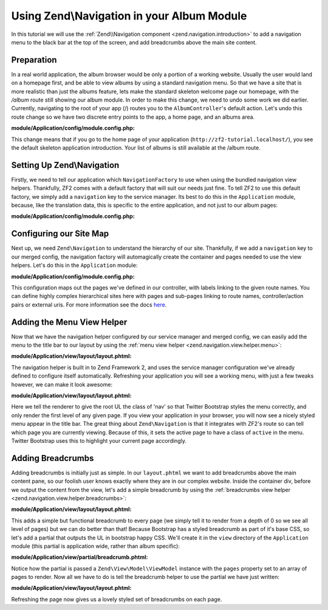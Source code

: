 Using Zend\\Navigation in your Album Module
===========================================

In this tutorial we will use the :ref:`Zend\\Navigation component <zend.navigation.introduction>`
to add a navigation menu to the black bar at the top of the screen, and add
breadcrumbs above the main site content.

Preparation
-----------

In a real world application, the album browser would be only a portion of a working website. Usually the user 
would land on a homepage first, and be able to view albums by using a standard navigation menu. So that we 
have a site that is more realistic than just the albums feature, lets make the standard skeleton welcome page 
our homepage, with the `/album` route still showing our album module. In order to make this change, we need to
undo some work we did earlier. Currently, navigating to the root of your app (/) routes you to the 
``AlbumController``'s default action. Let's undo this route change so we have two discrete entry points to the 
app, a home page, and an albums area.

**module/Application/config/module.config.php:**

.. code-block:: php
   :linenos:

   'home' => array(
      'type' => 'Zend\Mvc\Router\Http\Literal',
       'options' => array(
           'route'    => '/',
           'defaults' => array(
               'controller' => 'Application\Controller\Index', // <-- change back here
               'action'     => 'index',
           ),
       ),
   ),

This change means that if you go to the home page of your application
(``http://zf2-tutorial.localhost/``), you see the default skeleton
application introduction. Your list of albums is still available at the
/album route.

Setting Up Zend\\Navigation
---------------------------

Firstly, we need to tell our application which ``NavigationFactory`` to
use when using the bundled navigation view helpers. Thankfully, ZF2
comes with a default factory that will suit our needs just fine. To tell
ZF2 to use this default factory, we simply add a ``navigation`` key to
the service manager. Its best to do this in the ``Application`` module,
because, like the translation data, this is specific to the entire
application, and not just to our album pages:

**module/Application/config/module.config.php:**

.. code-block:: php
   :linenos:

   'service_manager' => array(
       'factories' => array(
           'navigation' => 'Zend\Navigation\Service\DefaultNavigationFactory', // <-- add this
       ),
   ),

Configuring our Site Map
------------------------

Next up, we need ``Zend\Navigation`` to understand the hierarchy of our
site. Thankfully, if we add a ``navigation`` key to our merged config,
the navigation factory will automagically create the container and pages
needed to use the view helpers. Let's do this in the ``Application``
module:

**module/Application/config/module.config.php:**

.. code-block:: php
   :linenos:

   return array(
   ...
   'navigation' => array(
       'default' => array(
           array(
               'label' => 'Home',
               'route' => 'home',
           ),
           array(
               'label' => 'Album',
               'route' => 'album',
               'pages' => array(
                   array(
                       'label' => 'Add',
                       'route' => 'album',
                       'action' => 'add',
                   ),
                   array(
                       'label' => 'Edit',
                       'route' => 'album',
                       'action' => 'edit',
                   ),
                   array(
                       'label' => 'Delete',
                       'route' => 'album',
                       'action' => 'delete',
                   ),
               ),
           ),
       ),
   ),
   ...
   );

This configuration maps out the pages we've defined in our controller,
with labels linking to the given route names. You can define highly
complex hierarchical sites here with pages and sub-pages linking to route
names, controller/action pairs or external uris. For more information
see the docs
`here <http://framework.zend.com/manual/2.2/en/modules/zend.navigation.quick-start.html>`__.

Adding the Menu View Helper
---------------------------

Now that we have the navigation helper configured by our service manager
and merged config, we can easily add the menu to the title bar to our
layout by using the :ref:`menu view helper <zend.navigation.view.helper.menu>`:

**module/Application/view/layout/layout.phtml:**

.. code-block:: html+php
   :linenos:

   ...
   <div class="collapse navbar-collapse">
       <?php // <-- Add this !!
       echo $this->navigation('navigation')->menu();
       ?>
   </div>
   ...

The navigation helper is built in to Zend Framework 2, and uses the
service manager configuration we've already defined to configure itself
automatically. Refreshing your application you will see a working menu, with
just a few tweaks however, we can make it look awesome:

**module/Application/view/layout/layout.phtml:**

.. code-block:: html+php
   :linenos:

   <div class="collapse navbar-collapse">
       <?php // <-- Update this !!
       echo $this->navigation('navigation')
                 ->menu()
                 ->setMinDepth(0)
                 ->setMaxDepth(0)
                 ->setUlClass('nav navbar-nav');
       ?>
   </div>

Here we tell the renderer to give the root UL the class of 'nav' so that
Twitter Bootstrap styles the menu correctly, and only render the first
level of any given page. If you view your application in your browser,
you will now see a nicely styled menu appear in the title bar. The great
thing about ``Zend\Navigation`` is that it integrates with ZF2's route
so can tell which page you are currently viewing. Because of this, it
sets the active page to have a class of ``active`` in the menu. Twitter
Bootstrap uses this to highlight your current page accordingly.

Adding Breadcrumbs
------------------

Adding breadcrumbs is initially just as simple. In our ``layout.phtml``
we want to add breadcrumbs above the main content pane, so our foolish
user knows exactly where they are in our complex website. Inside the
container div, before we output the content from the view, let's add a
simple breadcrumb by using the
:ref:`breadcrumbs view helper <zend.navigation.view.helper.breadcrumbs>`:

**module/Application/view/layout/layout.phtml:**

.. code-block:: html+php
   :linenos:

   ...
   <div class="container">
       <?php echo $this->navigation('navigation')->breadcrumbs()->setMinDepth(0); // <-- Add this!! ?>
       <?php echo $this->content; ?>
   </div>
   ...

This adds a simple but functional breadcrumb to every page (we simply
tell it to render from a depth of 0 so we see all level of pages) but we
can do better than that! Because Bootstrap has a styled breadcrumb as
part of it's base CSS, so let's add a partial that outputs the UL in
bootstrap happy CSS. We'll create it in the ``view`` directory of the
``Application`` module (this partial is application wide, rather than
album specific):

**module/Application/view/partial/breadcrumb.phtml:**

.. code-block:: html+php
   :linenos:

   <ul class="breadcrumb">
       <?php
       // iterate through the pages
       foreach ($this->pages as $key => $page):
           ?>
           <li>
               <?php
               // if this isn't the last page, add a link and the separator
               if ($key < count($this->pages) - 1):
                   ?>
                   <a href="<?php echo $page->getHref(); ?>"><?php echo $page->getLabel(); ?></a>
               <?php
               // otherwise, just output the name
               else:
               ?>
                   <?php echo $page->getLabel(); ?>
               <?php endif; ?>
           </li>
       <?php endforeach; ?>
   </ul>

Notice how the partial is passed a ``Zend\View\Model\ViewModel`` instance with the ``pages``
property set to an array of pages to render. Now all we have to do is
tell the breadcrumb helper to use the partial we have just written:

**module/Application/view/layout/layout.phtml:**

.. code-block:: html+php
   :linenos:

   ...
   <div class="container">
       <?php
       echo $this->navigation('navigation') // <-- Update this!!
                 ->breadcrumbs()
                 ->setMinDepth(0)
                 ->setPartial('partial/breadcrumb.phtml');
       ?>
       <?php echo $this->content; ?>
   </div>
   ...

Refreshing the page now gives us a lovely styled set of breadcrumbs on
each page.